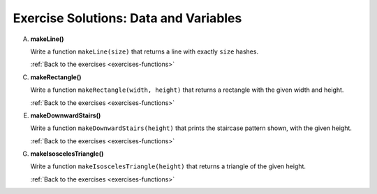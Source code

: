 .. _functions-exercise-solutions:

Exercise Solutions: Data and Variables
======================================

.. _functions-exercise-solutionsA:

A. **makeLine()**

   Write a function ``makeLine(size)`` that returns a line with exactly ``size`` hashes.

   .. sourcecode:: js
      :linenos:

      function makeLine(size) {
         let line = '';
         for (let i = 0; i < size; i++) {
            line += '#';
         }
         return line;
      }

   :ref:`Back to the exercises <exercises-functions>`

.. _functions-exercise-solutionsC:

C. **makeRectangle()**

   Write a function ``makeRectangle(width, height)`` that returns a rectangle with the given width and height. 

   .. sourcecode:: js
      :linenos:

      function makeRectangle(width, height) {
         let rectangle = '';
         for (let i = 0; i < height; i++) {
            rectangle += (makeLine(width) + '\n');
         }
         return rectangle.slice(0, -1);
      }

   :ref:`Back to the exercises <exercises-functions>`

.. _functions-exercise-solutionsE:

E. **makeDownwardStairs()**

   Write a function ``makeDownwardStairs(height)`` that prints the staircase pattern shown, with the given height.  

   .. sourcecode:: js
      :linenos:

      function makeDownwardStairs(height) {
         let stairs = '';
         for (let i = 0; i < height; i++) {
            stairs += (makeLine(i+1) + '\n');
         }
         return stairs.slice(0, -1);
      }


   :ref:`Back to the exercises <exercises-functions>`

.. _functions-exercise-solutionsG:

G. **makeIsoscelesTriangle()**

   Write a function ``makeIsoscelesTriangle(height)`` that returns a triangle of the given height.

   .. sourcecode:: js
      :linenos:

      function makeIsoscelesTriangle(height) {
         let triangle = '';
         for (let i = 0; i < height; i++) {
            triangle += (makeSpaceLine(height - i - 1, 2*i + 1) + '\n');
         }
         return triangle.slice(0, -1);
      }

   :ref:`Back to the exercises <exercises-functions>`
   